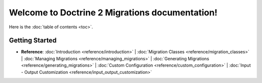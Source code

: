Welcome to Doctrine 2 Migrations documentation!
===============================================

Here is the :doc:`table of contents <toc>`.

Getting Started
---------------

* **Reference**:
  :doc:`Introduction <reference/introduction>` |
  :doc:`Migration Classes <reference/migration_classes>` |
  :doc:`Managing Migrations <reference/managing_migrations>` |
  :doc:`Generating Migrations <reference/generating_migrations>` |
  :doc:`Custom Configuration <reference/custom_configuration>` |
  :doc:`Input - Output Customization <reference/input_output_customization>`
